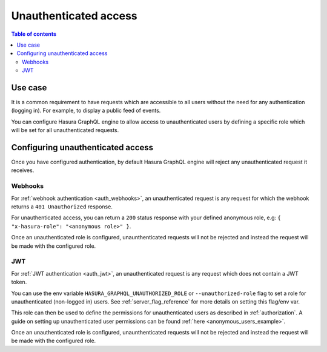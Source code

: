 .. meta::
   :description: Manage unauthenticated access in Hasura
   :keywords: hasura, docs, authentication, auth, unauthenticated access

.. _unauthenticated_access:

Unauthenticated access
======================

.. contents:: Table of contents
  :backlinks: none
  :depth: 2
  :local:

Use case
--------

It is a common requirement to have requests which are accessible to all users without the need for any authentication
(logging in). For example, to display a public feed of events.

You can configure Hasura GraphQL engine to allow access to unauthenticated users by defining a specific role
which will be set for all unauthenticated requests.

Configuring unauthenticated access
----------------------------------

Once you have configured authentication, by default Hasura GraphQL engine will reject any unauthenticated request it
receives.

Webhooks
^^^^^^^^

For :ref:`webhook authentication <auth_webhooks>`, an unauthenticated request is any request for which the webhook returns a ``401 Unauthorized`` response.

For unauthenticated access, you can return a ``200`` status response with your defined anonymous role, e.g: ``{ "x-hasura-role": "<anonymous role>" }``.

Once an unauthenticated role is configured, unaunthenticated requests will not be rejected and instead the request will
be made with the configured role.

JWT
^^^

For :ref:`JWT authentication <auth_jwt>`, an unauthenticated request is any request which does not contain a JWT token.

You can use the env variable ``HASURA_GRAPHQL_UNAUTHORIZED_ROLE`` or ``--unauthorized-role`` flag to set a role
for unauthenticated (non-logged in) users. See :ref:`server_flag_reference` for more details
on setting this flag/env var.

This role can then be used to define the permissions for unauthenticated users as described in :ref:`authorization`.
A guide on setting up unauthenticated user permissions can be found :ref:`here <anonymous_users_example>`.

Once an unauthenticated role is configured, unaunthenticated requests will not be rejected and instead the request will
be made with the configured role.


